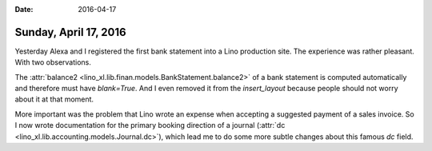 :date: 2016-04-17

======================
Sunday, April 17, 2016
======================

Yesterday Alexa and I registered the first bank statement into a Lino
production site. The experience was rather pleasant. With two
observations.


The :attr:`balance2
<lino_xl.lib.finan.models.BankStatement.balance2>` of a bank
statement is computed automatically and therefore must have
`blank=True`. And I even removed it from the `insert_layout` because
people should not worry about it at that moment.

More important was the problem that Lino wrote an expense when
accepting a suggested payment of a sales invoice. So I now wrote
documentation for the primary booking direction of a journal
(:attr:`dc <lino_xl.lib.accounting.models.Journal.dc>`), which lead me
to do some more subtle changes about this famous `dc` field.
